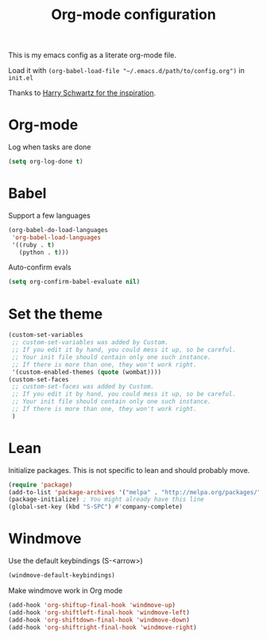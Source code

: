 #+title: Org-mode configuration

This is my emacs config as a literate org-mode file.

Load it with =(org-babel-load-file "~/.emacs.d/path/to/config.org")= in =init.el=

Thanks to [[https://www.youtube.com/watch?v=SzA2YODtgK4&t=1236s][Harry Schwartz for the inspiration]].

* Org-mode

Log when tasks are done

#+BEGIN_SRC emacs-lisp 
  (setq org-log-done t)
#+END_SRC

* Babel

Support a few languages

#+BEGIN_SRC emacs-lisp
  (org-babel-do-load-languages
   'org-babel-load-languages
   '((ruby . t)
     (python . t)))
#+END_SRC

Auto-confirm evals

#+BEGIN_SRC emacs-lisp
  (setq org-confirm-babel-evaluate nil)
#+END_SRC

* Set the theme

#+BEGIN_SRC emacs-lisp
  (custom-set-variables
   ;; custom-set-variables was added by Custom.
   ;; If you edit it by hand, you could mess it up, so be careful.
   ;; Your init file should contain only one such instance.
   ;; If there is more than one, they won't work right.
   '(custom-enabled-themes (quote (wombat))))
  (custom-set-faces
   ;; custom-set-faces was added by Custom.
   ;; If you edit it by hand, you could mess it up, so be careful.
   ;; Your init file should contain only one such instance.
   ;; If there is more than one, they won't work right.
   )
#+END_SRC

* Lean

Initialize packages. This is not specific to lean and should probably move.

#+BEGIN_SRC emacs-lisp
  (require 'package)
  (add-to-list 'package-archives '("melpa" . "http://melpa.org/packages/"))
  (package-initialize) ; You might already have this line
  (global-set-key (kbd "S-SPC") #'company-complete)
#+END_SRC

* Windmove

Use the default keybindings (S-<arrow>)

#+BEGIN_SRC emacs-lisp
  (windmove-default-keybindings)
#+END_SRC

Make windmove work in Org mode

#+BEGIN_SRC emacs-lisp
  (add-hook 'org-shiftup-final-hook 'windmove-up)
  (add-hook 'org-shiftleft-final-hook 'windmove-left)
  (add-hook 'org-shiftdown-final-hook 'windmove-down)
  (add-hook 'org-shiftright-final-hook 'windmove-right)
#+END_SRC
